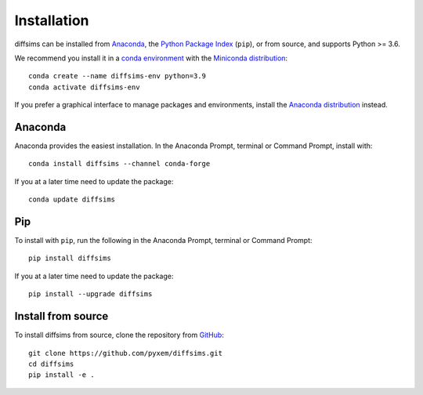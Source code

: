 ============
Installation
============

diffsims can be installed from `Anaconda <https://anaconda.org/conda-forge/diffsims>`_, the
`Python Package Index <https://pypi.org/project/diffsims>`_ (``pip``), or from source,
and supports Python >= 3.6.

We recommend you install it in a `conda environment
<https://conda.io/projects/conda/en/latest/user-guide/tasks/manage-environments.html>`_
with the `Miniconda distribution`_::

   conda create --name diffsims-env python=3.9
   conda activate diffsims-env

If you prefer a graphical interface to manage packages and environments, install the
`Anaconda distribution`_ instead.

.. _Miniconda distribution: https://docs.conda.io/en/latest/miniconda.html
.. _Anaconda distribution: https://docs.continuum.io/anaconda/

.. _install-with-anaconda:

Anaconda
--------

Anaconda provides the easiest installation. In the Anaconda Prompt, terminal or Command
Prompt, install with::

    conda install diffsims --channel conda-forge

If you at a later time need to update the package::

    conda update diffsims

.. _install-with-pip:

Pip
---

To install with ``pip``, run the following in the Anaconda Prompt, terminal or Command
Prompt::

    pip install diffsims

If you at a later time need to update the package::

    pip install --upgrade diffsims

.. _install-from-source:

Install from source
-------------------

To install diffsims from source, clone the repository from `GitHub
<https://github.com/pyxem/diffsims>`_::

    git clone https://github.com/pyxem/diffsims.git
    cd diffsims
    pip install -e .
